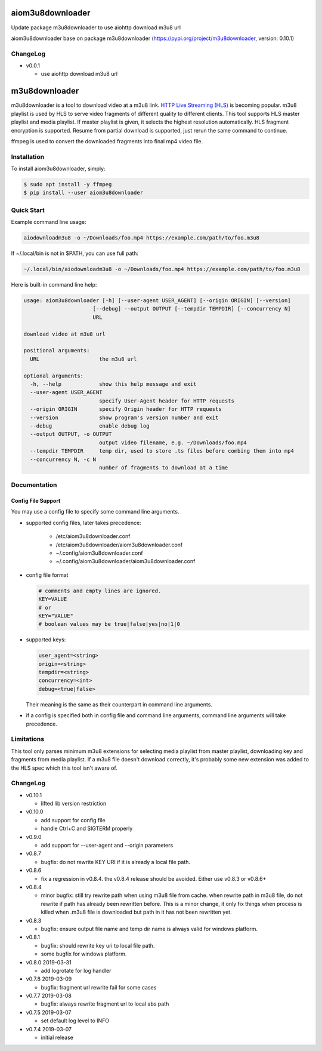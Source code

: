 aiom3u8downloader
============================

Update package m3u8downloader to use aiohttp download m3u8 url

aiom3u8downloader base on package m3u8downloader (https://pypi.org/project/m3u8downloader, version: 0.10.1)

ChangeLog
---------

* v0.0.1

  - use aiohttp download m3u8 url

m3u8downloader
============================

m3u8downloader is a tool to download video at a m3u8 link. `HTTP Live
Streaming (HLS)`_ is becoming popular. m3u8 playlist is used by HLS to serve
video fragments of different quality to different clients. This tool supports
HLS master playlist and media playlist. If master playlist is given, it
selects the highest resolution automatically. HLS fragment encryption is
supported. Resume from partial download is supported, just rerun the same
command to continue.

ffmpeg is used to convert the downloaded fragments into final mp4 video file.

.. _HTTP Live Streaming (HLS): https://developer.apple.com/streaming/

Installation
------------

To install aiom3u8downloader, simply:

.. code-block:: bash

   $ sudo apt install -y ffmpeg
   $ pip install --user aiom3u8downloader

Quick Start
-----------

Example command line usage:

.. code-block:: bash

   aiodownloadm3u8 -o ~/Downloads/foo.mp4 https://example.com/path/to/foo.m3u8

If ~/.local/bin is not in $PATH, you can use full path:

.. code-block:: bash

   ~/.local/bin/aiodownloadm3u8 -o ~/Downloads/foo.mp4 https://example.com/path/to/foo.m3u8

Here is built-in command line help:

.. code-block:: bash

   usage: aiom3u8downloader [-h] [--user-agent USER_AGENT] [--origin ORIGIN] [--version]
                         [--debug] --output OUTPUT [--tempdir TEMPDIR] [--concurrency N]
                         URL
   
   download video at m3u8 url
   
   positional arguments:
     URL                   the m3u8 url
   
   optional arguments:
     -h, --help            show this help message and exit
     --user-agent USER_AGENT
                           specify User-Agent header for HTTP requests
     --origin ORIGIN       specify Origin header for HTTP requests
     --version             show program's version number and exit
     --debug               enable debug log
     --output OUTPUT, -o OUTPUT
                           output video filename, e.g. ~/Downloads/foo.mp4
     --tempdir TEMPDIR     temp dir, used to store .ts files before combing them into mp4
     --concurrency N, -c N
                           number of fragments to download at a time

Documentation
-------------

Config File Support
~~~~~~~~~~~~~~~~~~~~~~~~~~~~

You may use a config file to specify some command line arguments.

- supported config files, later takes precedence:

     - /etc/aiom3u8downloader.conf
     - /etc/aiom3u8downloader/aiom3u8downloader.conf
     - ~/.config/aiom3u8downloader.conf
     - ~/.config/aiom3u8downloader/aiom3u8downloader.conf

- config file format

  .. code-block:: bash

     # comments and empty lines are ignored.
     KEY=VALUE
     # or
     KEY="VALUE"
     # boolean values may be true|false|yes|no|1|0

- supported keys:

  .. code-block:: bash

     user_agent=<string>
     origin=<string>
     tempdir=<string>
     concurrency=<int>
     debug=<true|false>

  Their meaning is the same as their counterpart in command line arguments.

- if a config is specified both in config file and command line arguments,
  command line arguments will take precedence.

Limitations
-------------

This tool only parses minimum m3u8 extensions for selecting media playlist
from master playlist, downloading key and fragments from media playlist. If a
m3u8 file doesn't download correctly, it's probably some new extension was
added to the HLS spec which this tool isn't aware of.

ChangeLog
---------

* v0.10.1

  - lifted lib version restriction

* v0.10.0

  - add support for config file
  - handle Ctrl+C and SIGTERM properly

* v0.9.0

  - add support for --user-agent and --origin parameters

* v0.8.7

  - bugfix: do not rewrite KEY URI if it is already a local file path.

* v0.8.6

  - fix a regression in v0.8.4. the v0.8.4 release should be avoided. Either
    use v0.8.3 or v0.8.6+

* v0.8.4

  - minor bugfix: still try rewrite path when using m3u8 file from cache.
    when rewrite path in m3u8 file, do not rewrite if path has already been
    rewritten before. This is a minor change, it only fix things when process
    is killed when .m3u8 file is downloaded but path in it has not been
    rewritten yet.

* v0.8.3

  - bugfix: ensure output file name and temp dir name is always valid for
    windows platform.

* v0.8.1

  - bugfix: should rewrite key uri to local file path.
  - some bugfix for windows platform.

* v0.8.0 2019-03-31

  - add logrotate for log handler

* v0.7.8 2019-03-09

  - bugfix: fragment url rewrite fail for some cases

* v0.7.7 2019-03-08

  - bugfix: always rewrite fragment url to local abs path

* v0.7.5 2019-03-07

  - set default log level to INFO

* v0.7.4 2019-03-07

  - initial release
